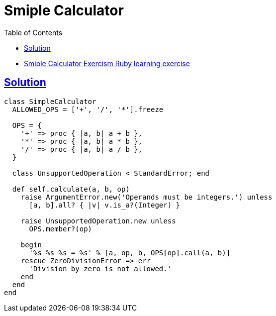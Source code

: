 = Smiple Calculator
:page-subtitle: Exercism Learning Exercise :: Ruby
:page-tags: exception error-handling
:icons: font
:sectlinks:
:sectnums!:
:toclevels: 6
:toc: left

* link:https://exercism.org/tracks/ruby/exercises/simple-calculator[Smiple Calculator Exercism Ruby learning exercise^]

== Solution

[source,ruby]
----
class SimpleCalculator
  ALLOWED_OPS = ['+', '/', '*'].freeze

  OPS = {
    '+' => proc { |a, b| a + b },
    '*' => proc { |a, b| a * b },
    '/' => proc { |a, b| a / b },
  }

  class UnsupportedOperation < StandardError; end

  def self.calculate(a, b, op)
    raise ArgumentError.new('Operands must be integers.') unless
      [a, b].all? { |v| v.is_a?(Integer) }

    raise UnsupportedOperation.new unless
      OPS.member?(op)

    begin
      '%s %s %s = %s' % [a, op, b, OPS[op].call(a, b)]
    rescue ZeroDivisionError => err
      'Division by zero is not allowed.'
    end
  end
end
----

